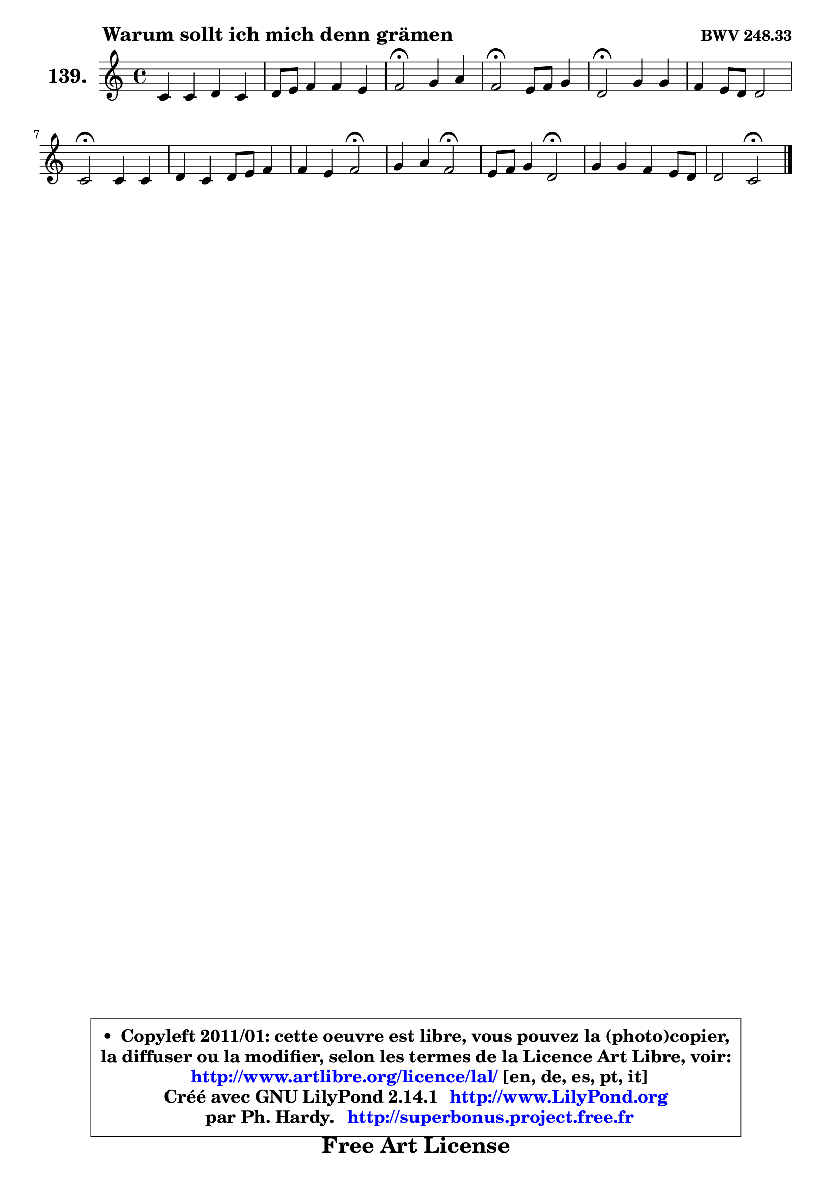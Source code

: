 
\version "2.14.1"

    \paper {
%	system-system-spacing #'padding = #0.1
%	score-system-spacing #'padding = #0.1
%	ragged-bottom = ##f
%	ragged-last-bottom = ##f
	}

    \header {
      opus = \markup { \bold "BWV 248.33" }
      piece = \markup { \hspace #9 \fontsize #2 \bold "Warum sollt ich mich denn grämen" }
      maintainer = "Ph. Hardy"
      maintainerEmail = "superbonus.project@free.fr"
      lastupdated = "2011/Jul/20"
      tagline = \markup { \fontsize #3 \bold "Free Art License" }
      copyright = \markup { \fontsize #3  \bold   \override #'(box-padding .  1.0) \override #'(baseline-skip . 2.9) \box \column { \center-align { \fontsize #-2 \line { • \hspace #0.5 Copyleft 2011/01: cette oeuvre est libre, vous pouvez la (photo)copier, } \line { \fontsize #-2 \line {la diffuser ou la modifier, selon les termes de la Licence Art Libre, voir: } } \line { \fontsize #-2 \with-url #"http://www.artlibre.org/licence/lal/" \line { \fontsize #1 \hspace #1.0 \with-color #blue http://www.artlibre.org/licence/lal/ [en, de, es, pt, it] } } \line { \fontsize #-2 \line { Créé avec GNU LilyPond 2.14.1 \with-url #"http://www.LilyPond.org" \line { \with-color #blue \fontsize #1 \hspace #1.0 \with-color #blue http://www.LilyPond.org } } } \line { \hspace #1.0 \fontsize #-2 \line {par Ph. Hardy. } \line { \fontsize #-2 \with-url #"http://superbonus.project.free.fr" \line { \fontsize #1 \hspace #1.0 \with-color #blue http://superbonus.project.free.fr } } } } } }

	  }

  guidemidi = {
        R1 |
        R1 |
        \tempo 4 = 34 r2 \tempo 4 = 78 r2 |
        \tempo 4 = 34 r2 \tempo 4 = 78 r2 |
        \tempo 4 = 34 r2 \tempo 4 = 78 r2 |
        R1 |
        \tempo 4 = 34 r2 \tempo 4 = 78 r2 |
        R1 |
        r2 \tempo 4 = 34 r2 \tempo 4 = 78 |
        r2 \tempo 4 = 34 r2 \tempo 4 = 78 |
        r2 \tempo 4 = 34 r2 \tempo 4 = 78 |
        R1 |
        r2 \tempo 4 = 34 r2 |
	}

  upper = {
\displayLilyMusic \transpose g c {
	\time 4/4
	\key g \major
	\clef treble
	\voiceOne
	<< { 
	% SOPRANO
	\set Voice.midiInstrument = "acoustic grand"
	\relative c'' {
        g4 g a g |
        a8 b c4 c b |
        c2\fermata d4 e |
        c2\fermata b8 c d4 |
        a2\fermata d4 d |
        c4 b8 a a2 |
        g2\fermata g4 g |
        a4 g a8 b c4 |
        c4 b c2\fermata |
        d4 e c2\fermata |
        b8 c d4 a2\fermata |
        d4 d c b8 a |
        a2 g2\fermata |
        \bar "|."
	} % fin de relative
	}

%	\context Voice="1" { \voiceTwo 
%	% ALTO
%	\set Voice.midiInstrument = "acoustic grand"
%	\relative c' {
%        d4 e d d |
%        e4 f g2 |
%        g2 b8 a b4 |
%        a2 g4 g |
%        fis2 fis4 g |
%        g4 g g fis |
%        d2 e4 b8 cis |
%        d8 c! b4 c8 d c d |
%        e4 d c2 |
%        fis4 gis e2 |
%        g!4 fis8 g a2 |
%        g4 g8 fis g a d, e |
%        fis8 g4 fis8 d2 |
%        \bar "|."
%	} % fin de relative
%	\oneVoice
%	} >>
 >>
}
	}

    lower = {
\transpose g c {
	\time 4/4
	\key g \major
	\clef bass
	\voiceOne
	<< { 
	% TENOR
	\set Voice.midiInstrument = "acoustic grand"
	\relative c' {
        b4 c fis, g |
        c4 c8 d e4 d |
        e2 g8 f e4 |
        e2 e4 d |
        d2 a4 b |
        c4 d e d8 c |
        b2 c4 g |
        fis4 g g8 f! g a |
        g4 e' e2 |
        d8 c b4 a2 |
        g8 a b g d'2 |
        b8 c d4 e8 fis g4 |
        d8 c16 b c4 b2 |
        \bar "|."
	} % fin de relative
	}
	\context Voice="1" { \voiceTwo 
	% BASS
	\set Voice.midiInstrument = "acoustic grand"
	\relative c {
        g'4 c,2 b4 |
        a4 aes g2 |
        c2\fermata g'4 gis |
        a2\fermata e4 b8 c |
        d2\fermata d4 g8 fis |
        e4 d c d |
        g,2\fermata c8 d e4 |
        d8 e f4 e8 d e fis |
        g4 gis a2\fermata |
        b4 e, a2\fermata |
        e4 d8 e fis2\fermata |
        g8 a b4 ~ b8 a b c |
        d4 d, g2\fermata |
        \bar "|."
	} % fin de relative
	\oneVoice
	} >>
}
	}


    \score { 

	\new PianoStaff <<
	\set PianoStaff.instrumentName = \markup { \bold \huge "139." }
	\new Staff = "upper" \upper
%	\new Staff = "lower" \lower
	>>

    \layout {
%	ragged-last = ##f
	   }

         } % fin de score

  \score {
\unfoldRepeats { << \guidemidi \upper >> }
    \midi {
    \context {
     \Staff
      \remove "Staff_performer"
               }

     \context {
      \Voice
       \consists "Staff_performer"
                }

     \context { 
      \Score
      tempoWholesPerMinute = #(ly:make-moment 78 4)
		}
	    }
	}



